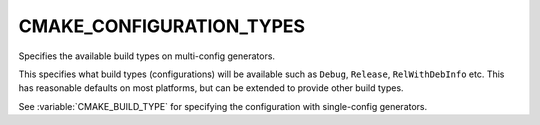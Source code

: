 CMAKE_CONFIGURATION_TYPES
-------------------------

Specifies the available build types on multi-config generators.

This specifies what build types (configurations) will be available
such as ``Debug``, ``Release``, ``RelWithDebInfo`` etc.  This has reasonable
defaults on most platforms, but can be extended to provide other build
types.

See :variable:`CMAKE_BUILD_TYPE` for specifying the configuration with
single-config generators.
